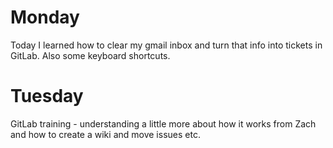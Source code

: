 * Monday
Today I learned how to clear my gmail inbox and turn that info into tickets in GitLab. Also some keyboard shortcuts.
* Tuesday
GitLab training - understanding a little more about how it works from Zach and how to create a wiki and move issues etc.
